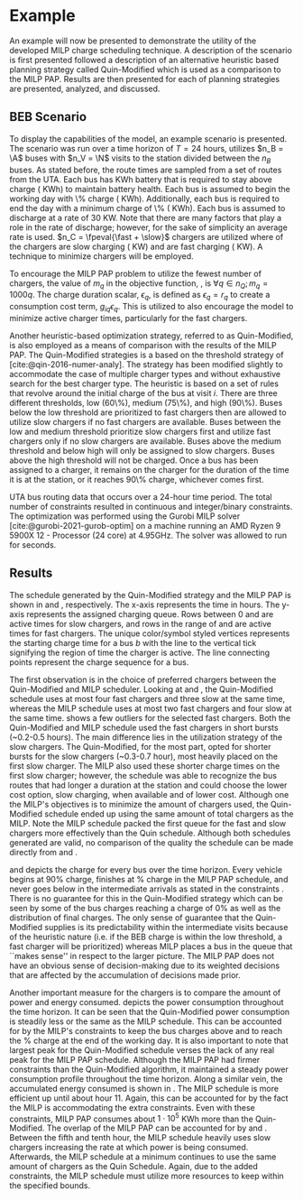 * Example
:PROPERTIES:
:custom_id: sec:example
:END:

An example will now be presented to demonstrate the utility of the developed MILP charge scheduling technique. A
description of the scenario is first presented followed a description of an alternative heuristic based planning
strategy called Quin-Modified which is used as a comparison to the MILP PAP. Results are then presented for each of
planning strategies are presented, analyzed, and discussed.

** BEB Scenario
:PROPERTIES:
:custom_id: beb-scenario
:END:

To display the capabilities of the model, an example scenario is presented. The scenario was run over a time horizon of
$T=24$ hours, utilizes $n_B = \A$ buses with $n_V = \N$ visits to the station divided between the $n_B$ buses. As stated
before, the route times are sampled from a set of routes from the UTA. Each bus has \batsize KWh battery that is
required to stay above \mincharge charge (\fpeval{\batsize * \minchargeD} KWh) to maintain battery health. Each bus is
assumed to begin the working day with \fpeval{\acharge*100}\% charge (\fpeval{\acharge * \batsize} KWh). Additionally,
each bus is required to end the day with a minimum charge of \fpeval{\bcharge * 100}\% (\fpeval{\bcharge * \batsize}
KWh). Each bus is assumed to discharge at a rate of 30 KW. Note that there are many factors that play a role in the
rate of discharge; however, for the sake of simplicity an average rate is used. $n_C = \fpeval{\fast + \slow}$ chargers
are utilized where \slow of the chargers are slow charging (\slows KW) and \fast are fast charging (\fasts KW). A
technique to minimize chargers will be employed.

To encourage the MILP PAP problem to utilize the fewest number of chargers, the value of $m_q$ in the objective
function, \autoref{eq:objective}, is $\forall q \in n_Q; m_q = 1000q$. The charge duration scalar, $\epsilon_q$, is defined as
$\epsilon_q = r_q$ to create a consumption cost term, $g_{iq}\epsilon_q$. This is utilized to also encourage the model to minimize
active charger times, particularly for the fast chargers.

Another heuristic-based optimization strategy, referred to as Quin-Modified, is also employed as a means of comparison
with the results of the MILP PAP. The Quin-Modified strategies is a based on the threshold strategy of
[cite:@qin-2016-numer-analy]. The strategy has been modified slightly to accommodate the case of multiple charger types
and without exhaustive search for the best charger type. The heuristic is based on a set of rules that revolve around
the initial charge of the bus at visit $i$. There are three different thresholds, low (60\%), medium (75\%), and high
(90\%). Buses below the low threshold are prioritized to fast chargers then are allowed to utilize slow chargers if no
fast chargers are available. Buses between the low and medium threshold prioritize slow chargers first and utilize fast
chargers only if no slow chargers are available. Buses above the medium threshold and below high will only be assigned
to slow chargers. Buses above the high threshold will not be charged. Once a bus has been assigned to a charger, it
remains on the charger for the duration of the time it is at the station, or it reaches 90\% charge, whichever comes
first.

UTA bus routing data that occurs over a 24-hour time period. The total number of constraints resulted in \contvars
continuous and \intvars integer/binary constraints. The optimization was performed using the Gurobi MILP solver
[cite:@gurobi-2021-gurob-optim] on a machine running an AMD Ryzen 9 5900X 12 - Processor (24 core) at 4.95GHz. The
solver was allowed to run for \timeran seconds.

** Results
:PROPERTIES:
:custom_id: results
:END:

The schedule generated by the Quin-Modified strategy and the MILP PAP is shown in \autoref{subfig:quin-schedule} and
\autoref{subfig:milp-schedule}, respectively. The x-axis represents the time in hours. The y-axis represents the
assigned charging queue. Rows between 0 and \fpeval{\slow - 1} are active times for slow chargers, and rows in the range
of \fpeval{\slow - 1} and \fpeval{\fast + \slow - 1} are active times for fast chargers. The unique color/symbol styled
vertices represents the starting charge time for a bus $b$ with the line to the vertical tick signifying the region of
time the charger is active. The line connecting points represent the charge sequence for a bus.

The first observation is in the choice of preferred chargers between the Quin-Modified and MILP scheduler. Looking at
\autoref{subfig:slow-charger-usage} and \autoref{subfig:fast-charger-usage}, the Quin-Modified schedule uses at most
four fast chargers and three slow at the same time, whereas the MILP schedule uses at most two fast chargers and four
slow at the same time. \autoref{subfig:milp-schedule} shows a few outliers for the selected fast chargers. Both the
Quin-Modified and MILP schedule used the fast chargers in short bursts (~0.2-0.5 hours). The main difference lies in the
utilization strategy of the slow chargers. The Quin-Modified, for the most part, opted for shorter bursts for the slow
chargers (~0.3-0.7 hour), most heavily placed on the first slow charger. The MILP also used these shorter charge times
on the first slow charger; however, the schedule was able to recognize the bus routes that had longer a duration at the
station and could choose the lower cost option, slow charging, when available and of lower cost. Although one the MILP's
objectives is to minimize the amount of chargers used, the Quin-Modified schedule ended up using the same amount of
total chargers as the MILP. Note the MILP schedule packed the first queue for the fast and slow chargers more
effectively than the Quin schedule. Although both schedules generated are valid, no comparison of the quality the
schedule can be made directly from \autoref{subfig:milp-schedule} and \autoref{subfig:quin-schedule}.

\autoref{subfig:quin-charge} and \autoref{subfig:milp-charge} depicts the charge for every bus over the time horizon.
Every vehicle begins at 90% charge, finishes at \fpeval{\bcharge *100}% charge in the MILP PAP schedule, and never goes
below \mincharge in the intermediate arrivals as stated in the constraints \autoref{eq:dynconstrs}. There is no
guarantee for this in the Quin-Modified strategy which can be seen by some of the bus charges reaching a charge of 0% as
well as the distribution of final charges. The only sense of guarantee that the Quin-Modified supplies is its
predictability within the intermediate visits because of the heuristic nature (i.e. if the BEB charge is within the low
threshold, a fast charger will be prioritized) whereas MILP places a bus in the queue that ``makes sense'' in respect to
the larger picture. The MILP PAP does not have an obvious sense of decision-making due to its weighted decisions that
are affected by the accumulation of decisions made prior.

Another important measure for the chargers is to compare the amount of power and energy consumed.
\autoref{fig:power-usage} depicts the power consumption throughout the time horizon. It can be seen that the
Quin-Modified power consumption is steadily less or the same as the MILP schedule. This can be accounted for by the
MILP's constraints to keep the bus charges above \mincharge and to reach the \fpeval{\bcharge *100}% charge at the end
of the working day. It is also important to note that largest peak for the Quin-Modified schedule verses the lack of any
real peak for the MILP PAP schedule. Although the MILP PAP had firmer constraints than the Quin-Modified algorithm, it
maintained a steady power consumption profile throughout the time horizon. Along a similar vein, the accumulated energy
consumed is shown in \autoref{fig:energy-usage}. The MILP schedule is more efficient up until about hour 11. Again, this
can be accounted for by the fact the MILP is accommodating the extra constraints. Even with these constraints, MILP PAP
consumes about $1\cdot10^5$ KWh more than the Quin-Modified. The overlap of the MILP PAP can be accounted for by
\autoref{subfig:fast-charger-usage} and \autoref{subfig:slow-charger-usage}. Between the fifth and tenth hour, the MILP
schedule heavily uses slow chargers increasing the rate at which power is being consumed. Afterwards, the MILP schedule
at a minimum continues to use the same amount of chargers as the Quin Schedule. Again, due to the added constraints, the
MILP schedule must utilize more resources to keep within the specified bounds.

#  LocalWords:  MILP MILP's Gurobi Ryzen BEB
